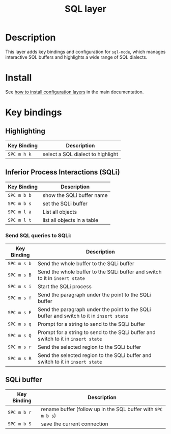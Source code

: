 #+TITLE: SQL layer
#+HTML_HEAD_EXTRA: <link rel="stylesheet" type="text/css" href="../../../css/readtheorg.css" />

[[file:img/sql.png]]

* Table of Contents                                         :TOC_4_org:noexport:
 - [[Description][Description]]
 - [[Install][Install]]
 - [[Key bindings][Key bindings]]
   - [[Highlighting][Highlighting]]
   - [[Inferior Process Interactions (SQLi)][Inferior Process Interactions (SQLi)]]
     - [[Send SQL queries to SQLi:][Send SQL queries to SQLi:]]
   - [[SQLi buffer][SQLi buffer]]

* Description
This layer adds key bindings and configuration for =sql-mode=, which manages
interactive SQL buffers and highlights a wide range of SQL dialects.

* Install
See [[spacemacs-doc:How to install][how to install configuration layers]] in the main documentation.

* Key bindings
** Highlighting

| Key Binding | Description                       |
|-------------+-----------------------------------|
| ~SPC m h k~ | select a SQL dialect to highlight |

** Inferior Process Interactions (SQLi)

| Key Binding | Description                 |
|-------------+-----------------------------|
| ~SPC m b b~ | show the SQLi buffer name   |
| ~SPC m b s~ | set the SQLi buffer         |
| ~SPC m l a~ | List all objects            |
| ~SPC m l t~ | list all objects in a table |

*** Send SQL queries to SQLi:

| Key Binding | Description                                                                              |
|-------------+------------------------------------------------------------------------------------------|
| ~SPC m s b~ | Send the whole buffer to the SQLi buffer                                                 |
| ~SPC m s B~ | Send the whole buffer to the SQLi buffer and switch to it in =insert state=              |
| ~SPC m s i~ | Start the SQLi process                                                                   |
| ~SPC m s f~ | Send the paragraph under the point to the SQLi buffer                                    |
| ~SPC m s F~ | Send the paragraph under the point to the SQLi buffer and switch to it in =insert state= |
| ~SPC m s q~ | Prompt for a string to send to the SQLi buffer                                           |
| ~SPC m s Q~ | Prompt for a string to send to the SQLi buffer and switch to it in =insert state=        |
| ~SPC m s r~ | Send the selected region to the SQLi buffer                                              |
| ~SPC m s R~ | Send the selected region to the SQLi buffer and switch to it in =insert state=           |

** SQLi buffer

| Key Binding | Description                                                  |
|-------------+--------------------------------------------------------------|
| ~SPC m b r~ | rename buffer (follow up in the SQL buffer with ~SPC m b s~) |
| ~SPC m b S~ | save the current connection                                  |
